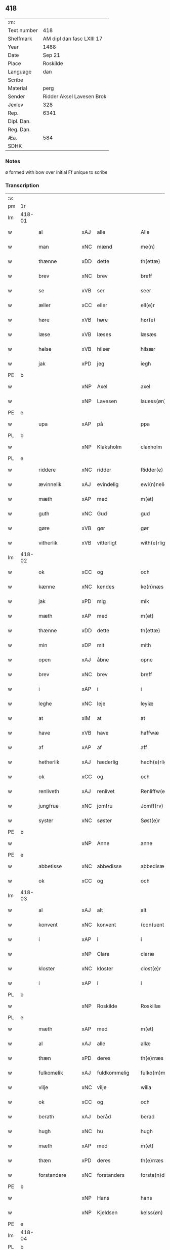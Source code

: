 ** 418
| :m:         |                           |
| Text number | 418                       |
| Shelfmark   | AM dipl dan fasc LXIII 17 |
| Year        | 1488                      |
| Date        | Sep 21                    |
| Place       | Roskilde                  |
| Language    | dan                       |
| Scribe      |                           |
| Material    | perg                      |
| Sender      | Ridder Aksel Lavesen Brok |
| Jexlev      | 328                       |
| Rep.        | 6341                      |
| Dipl. Dan.  |                           |
| Reg. Dan.   |                           |
| Æa.         | 584                       |
| SDHK        |                           |

*** Notes
ø formed with bow over
initial Ff unique to scribe


*** Transcription
| :s: |        |                   |                |   |   |                      |                  |   |   |   |            |     |   |   |    |        |
| pm  | 1r     |                   |                |   |   |                      |                  |   |   |   |            |     |   |   |    |        |
| lm  | 418-01 |                   |                |   |   |                      |                  |   |   |   |            |     |   |   |    |        |
| w   |        | al                | xAJ            | alle  |   | Alle                 | Alle             |   |   |   |            | dan |   |   |    | 418-01 |
| w   |        | man            | xNC            | mænd  |   | me(n)                | me̅               |   |   |   |            | dan |   |   |    | 418-01 |
| w   |        | thænne            | xDD            | dette  |   | th(ettæ)             | thꝫᷔ              |   |   |   |            | dan |   |   |    | 418-01 |
| w   |        | brev              | xNC            | brev  |   | breff                | bꝛeff            |   |   |   |            | dan |   |   |    | 418-01 |
| w   |        | se                | xVB            | ser  |   | seer                 | ſeeꝛ             |   |   |   |            | dan |   |   |    | 418-01 |
| w   |        | æller             | xCC            | eller  |   | ell(e)r              | ellꝛ            |   |   |   |            | dan |   |   |    | 418-01 |
| w   |        | høre              | xVB            | høre  |   | hør(e)               | høꝛ             |   |   |   |            | dan |   |   |    | 418-01 |
| w   |        | læse              | xVB            | læses  |   | læsæs                | læſæ            |   |   |   |            | dan |   |   |    | 418-01 |
| w   |        | helse             | xVB            | hilser  |   | hilsær               | hılſær           |   |   |   |            | dan |   |   |    | 418-01 |
| w   |        | jak               | xPD            | jeg  |   | iegh                 | ıegh             |   |   |   |            | dan |   |   |    | 418-01 |
| PE  | b      |                   |                |   |   |                      |                  |   |   |   |            |     |   |   |    |        |
| w   |        |                | xNP            | Axel  |   | axel                 | axel             |   |   |   |            | dan |   |   |    | 418-01 |
| w   |        |            | xNP            | Lavesen  |   | lauess(øn)           | laueſ           |   |   |   |            | dan |   |   |    | 418-01 |
| PE  | e      |                   |                |   |   |                      |                  |   |   |   |            |     |   |   |    |        |
| w   |        | upa               | xAP            | på  |   | ppa                  | a               |   |   |   |            | dan |   |   |    | 418-01 |
| PL  | b      |                   |                |   |   |                      |                  |   |   |   |            |     |   |   |    |        |
| w   |        |            | xNP            | Klaksholm  |   | claxholm             | claxholm         |   |   |   |            | dan |   |   |    | 418-01 |
| PL  | e      |                   |                |   |   |                      |                  |   |   |   |            |     |   |   |    |        |
| w   |        | riddere           | xNC            | ridder  |   | Ridder(e)            | Rıddeꝛ          |   |   |   |            | dan |   |   |    | 418-01 |
| w   |        | ævinnelik         | xAJ            | evindelig  |   | ewi(n)nelig          | ewı̅nelig         |   |   |   |            | dan |   |   |    | 418-01 |
| w   |        | mæth              | xAP            | med  |   | m(et)                | mꝫ               |   |   |   |            | dan |   |   |    | 418-01 |
| w   |        | guth              | xNC            | Gud  |   | gud                  | gud              |   |   |   |            | dan |   |   |    | 418-01 |
| w   |        | gøre           | xVB            | gør  |   | gør                  | gøꝛ              |   |   |   |            | dan |   |   |    | 418-01 |
| w   |        | vitherlik         | xVB            | vitterligt  |   | with(e)rligt         | wıthꝛlıgt       |   |   |   |            | dan |   |   |    | 418-01 |
| lm  | 418-02 |                   |                |   |   |                      |                  |   |   |   |            |     |   |   |    |        |
| w   |        | ok                | xCC            | og  |   | och                  | och              |   |   |   |            | dan |   |   |    | 418-02 |
| w   |        | kænne            | xNC            | kendes  |   | ke(n)næs             | ke̅næ            |   |   |   |            | dan |   |   |    | 418-02 |
| w   |        | jak               | xPD            | mig  |   | mik                  | mik              |   |   |   |            | dan |   |   |    | 418-02 |
| w   |        | mæth              | xAP            | med  |   | m(et)                | mꝫ               |   |   |   |            | dan |   |   |    | 418-02 |
| w   |        | thænne            | xDD            | dette  |   | th(ettæ)             | thꝫᷔ              |   |   |   |            | dan |   |   |    | 418-02 |
| w   |        | min              | xDP            | mit  |   | mith                 | mıth             |   |   |   |            | dan |   |   |    | 418-02 |
| w   |        | open              | xAJ            | åbne  |   | opne                 | opne             |   |   |   |            | dan |   |   |    | 418-02 |
| w   |        | brev              | xNC            | brev  |   | breff                | bꝛeff            |   |   |   |            | dan |   |   |    | 418-02 |
| w   |        | i                 | xAP            | i  |   | i                    | ı                |   |   |   |            | dan |   |   |    | 418-02 |
| w   |        | leghe             | xNC            | leje  |   | leyiæ                | leyiæ            |   |   |   |            | dan |   |   |    | 418-02 |
| w   |        | at                | xIM            | at  |   | at                   | at               |   |   |   |            | dan |   |   | =  | 418-02 |
| w   |        | have              | xVB            | have  |   | haffwæ               | haffwæ           |   |   |   |            | dan |   |   | == | 418-02 |
| w   |        | af                | xAP            | af  |   | aff                  | aff              |   |   |   |            | dan |   |   |    | 418-02 |
| w   |        | hetherlik         | xAJ             | hæderlig  |   | hedh(e)rlig          | hedhꝛlıg        |   |   |   |            | dan |   |   |    | 418-02 |
| w   |        | ok                | xCC            | og  |   | och                  | och              |   |   |   |            | dan |   |   |    | 418-02 |
| w   |        | renliveth          | xAJ            | renlivet  |   | Renliffw(et)         | Renlıffwꝫ        |   |   |   |            | dan |   |   |    | 418-02 |
| w   |        | jungfrue           | xNC            | jomfru  |   | Jomff(rv)            | Jomffͮ            |   |   |   |            | dan |   |   |    | 418-02 |
| w   |        | syster            | xNC            | søster  |   | Søst(e)r             | øﬅꝛ            |   |   |   |            | dan |   |   |    | 418-02 |
| PE  | b      |                   |                |   |   |                      |                  |   |   |   |            |     |   |   |    |        |
| w   |        |                | xNP            | Anne  |   | anne                 | anne             |   |   |   |            | dan |   |   |    | 418-02 |
| PE  | e      |                   |                |   |   |                      |                  |   |   |   |            |     |   |   |    |        |
| w   |        | abbetisse          | xNC            | abbedisse  |   | abbedisæ             | abbedıſæ         |   |   |   |            | dan |   |   |    | 418-02 |
| w   |        | ok                | xCC            | og  |   | och                  | och              |   |   |   |            | dan |   |   |    | 418-02 |
| lm  | 418-03 |                   |                |   |   |                      |                  |   |   |   |            |     |   |   |    |        |
| w   |        | al               | xAJ            | alt  |   | alt                  | alt              |   |   |   |            | dan |   |   |    | 418-03 |
| w   |        | konvent           | xNC            | konvent  |   | (con)uent            | ꝯuent            |   |   |   |            | dan |   |   |    | 418-03 |
| w   |        | i                 | xAP            | i  |   | i                    | ı                |   |   |   |            | dan |   |   |    | 418-03 |
| w   |        |              | xNP            | Clara  |   | claræ                | claræ            |   |   |   |            | dan |   |   |    | 418-03 |
| w   |        | kloster           | xNC            | kloster  |   | clost(e)r            | cloﬅꝛ           |   |   |   |            | dan |   |   |    | 418-03 |
| w   |        | i                 | xAP            | i  |   | i                    | ı                |   |   |   |            | dan |   |   |    | 418-03 |
| PL  | b      |                   |                |   |   |                      |                  |   |   |   |            |     |   |   |    |        |
| w   |        |            | xNP            | Roskilde  |   | Roskillæ             | Roſkıllæ         |   |   |   |            | dan |   |   |    | 418-03 |
| PL  | e      |                   |                |   |   |                      |                  |   |   |   |            |     |   |   |    |        |
| w   |        | mæth              | xAP            | med  |   | m(et)                | mꝫ               |   |   |   |            | dan |   |   |    | 418-03 |
| w   |        | al                | xAJ            | alle  |   | allæ                 | allæ             |   |   |   |            | dan |   |   |    | 418-03 |
| w   |        | thæn           | xPD            | deres  |   | th(e)rræs            | thꝛræ          |   |   |   |            | dan |   |   |    | 418-03 |
| w   |        | fulkomelik       | xAJ            | fuldkommelig  |   | fulko(m)melig        | fulko̅melig       |   |   |   |            | dan |   |   |    | 418-03 |
| w   |        | vilje             | xNC            | vilje  |   | wilia                | wılıa            |   |   |   |            | dan |   |   |    | 418-03 |
| w   |        | ok                | xCC            | og  |   | och                  | och              |   |   |   |            | dan |   |   |    | 418-03 |
| w   |        | berath            | xAJ            | beråd  |   | berad                | berad            |   |   |   |            | dan |   |   |    | 418-03 |
| w   |        | hugh              | xNC            | hu  |   | hugh                 | hugh             |   |   |   |            | dan |   |   |    | 418-03 |
| w   |        | mæth              | xAP            | med  |   | m(et)                | mꝫ               |   |   |   |            | dan |   |   |    | 418-03 |
| w   |        | thæn           | xPD            | deres  |   | th(e)rræs            | thꝛræ          |   |   |   |            | dan |   |   |    | 418-03 |
| w   |        | forstandere       | xNC            | forstanders  |   | forsta(n)de(r)s      | foꝛﬅa̅de        |   |   |   |            | dan |   |   |    | 418-03 |
| PE  | b      |                   |                |   |   |                      |                  |   |   |   |            |     |   |   |    |        |
| w   |        |                 | xNP            | Hans  |   | hans                 | han             |   |   |   |            | dan |   |   |    | 418-03 |
| w   |        |             | xNP            | Kjeldsen  |   | kelss(øn)            | kelſ            |   |   |   |            | dan |   |   |    | 418-03 |
| PE  | e      |                   |                |   |   |                      |                  |   |   |   |            |     |   |   |    |        |
| lm  | 418-04 |                   |                |   |   |                      |                  |   |   |   |            |     |   |   |    |        |
| PL  | b      |                   |                |   |   |                      |                  |   |   |   |            |     |   |   |    |        |
| w   |        |            | xNP            | Danmarks  |   | Da(n)marks           | Da̅maꝛk          |   |   |   |            | dan |   |   |    | 418-04 |
| PL  | e      |                   |                |   |   |                      |                  |   |   |   |            |     |   |   |    |        |
| w   |        | rike            | xNC            | rigens  |   | rigens               | rıgen           |   |   |   |            | dan |   |   |    | 418-04 |
| w   |        |            | xNC            | kansler  |   | kancelæe             | kancelæe         |   |   |   |            | dan |   |   |    | 418-04 |
| w   |        | rath              | xNC            | råd  |   | raad                 | raad             |   |   |   |            | dan |   |   |    | 418-04 |
| w   |        | vilje             | xNC            | vilje  |   | wiliæ                | wılıæ            |   |   |   |            | dan |   |   |    | 418-04 |
| w   |        | ok                | xCC            | og  |   | och                  | och              |   |   |   |            | dan |   |   |    | 418-04 |
| w   |        | fulbyrth           | xNC            | fuldbyrd  |   | fulbyrd              | fulbyꝛd          |   |   |   |            | dan |   |   |    | 418-04 |
| w   |        | thænne            | xDD            | disse  |   | thessa               | thea            |   |   |   |            | dan |   |   |    | 418-04 |
| w   |        | æfterskrive    | xVB            | efterskrevne  |   | effth(e)rsk(re)ffnæ  | effthꝛſkffnæ   |   |   |   |            | dan |   |   |    | 418-04 |
| w   |        | garth              | xNC            | gårde  |   | gardæ                | gaꝛdæ            |   |   |   |            | dan |   |   |    | 418-04 |
| w   |        | ok                | xCC            | og  |   | och                  | och              |   |   |   |            | dan |   |   |    | 418-04 |
| w   |        | goths             | xNC            | gods  |   | gotz                 | gotz             |   |   |   |            | dan |   |   |    | 418-04 |
| w   |        | i                 | xAP            | i  |   | i                    | ı                |   |   |   |            | dan |   |   |    | 418-04 |
| PL  | b      |                   |                |   |   |                      |                  |   |   |   |            |     |   |   |    |        |
| w   |        |   | xNP            | Flakkebjergs Herred  |   | flackæbiærsh(er)ret  | flackæbıæꝛſhret |   |   |   |            | dan |   |   |    | 418-04 |
| PL  | e      |                   |                |   |   |                      |                  |   |   |   |            |     |   |   |    |        |
| w   |        | ligje          | xVB            | liggende  |   | liggind(e)           | lıggin          |   |   |   |            | dan |   |   |    | 418-04 |
| w   |        | sum               | xRP            | som  |   | Som                  | om              |   |   |   |            | dan |   |   |    | 418-04 |
| w   |        | være              | xVB            | er  |   | ær                   | ær               |   |   |   |            | dan |   |   |    | 418-04 |
| lm  | 418-05 |                   |                |   |   |                      |                  |   |   |   |            |     |   |   |    |        |
| w   |        | fyrst            | xAV            | først  |   | Fførst               | Fføꝛﬅ            |   |   |   |            | dan |   |   |    | 418-05 |
| w   |        | en                | xAT            | en  |   | een                  | een              |   |   |   |            | dan |   |   |    | 418-05 |
| w   |        | garth             | xNC            | gård  |   | gard                 | gaꝛd             |   |   |   |            | dan |   |   |    | 418-05 |
| w   |        | i                 | xAP            | i  |   | i                    | ı                |   |   |   |            | dan |   |   |    | 418-05 |
| PL  | b      |                   |                |   |   |                      |                  |   |   |   |            |     |   |   |    |        |
| w   |        |             | xNP            | Sneslev  |   | snesløff             | ſneſløff         |   |   |   |            | dan |   |   |    | 418-05 |
| PL  | e      |                   |                |   |   |                      |                  |   |   |   |            |     |   |   |    |        |
| w   |        | sum               | xRP            | som  |   | som                  | ſom              |   |   |   |            | dan |   |   |    | 418-05 |
| PE  | b      |                   |                |   |   |                      |                  |   |   |   |            |     |   |   |    |        |
| w   |        |                | xNP            | Jep  |   | iepp                 | ıepp             |   |   |   |            | dan |   |   |    | 418-05 |
| w   |        |                 | xNP            | Hind  |   | hind                 | hind             |   |   |   |            | dan |   |   |    | 418-05 |
| PE  | e      |                   |                |   |   |                      |                  |   |   |   |            |     |   |   |    |        |
| w   |        | nu                | xAV            | nu  |   | nw                   | nw               |   |   |   |            | dan |   |   |    | 418-05 |
| w   |        | i                 | xAV            | i  |   | i                    | ı                |   |   |   |            | dan |   |   |    | 418-05 |
| w   |        | bo                | xVB            | bor  |   | boor                 | booꝛ             |   |   |   |            | dan |   |   |    | 418-05 |
| w   |        | ok                | xCC            | og  |   | och                  | och              |   |   |   |            | dan |   |   |    | 418-05 |
| w   |        | give              | xVB            | giver  |   | giffw(e)r            | gıffwꝛ          |   |   |   |            | dan |   |   |    | 418-05 |
| w   |        | til               | xAP            | til  |   | til                  | til              |   |   |   |            | dan |   |   |    | 418-05 |
| w   |        | arlik             | xAJ            | årlig  |   | arlig                | aꝛlıg            |   |   |   |            | dan |   |   |    | 418-05 |
| w   |        | landgilde         | xNC            | landgilde  |   | landgillæ            | landgıllæ        |   |   |   |            | dan |   |   |    | 418-05 |
| w   |        | en                | xAT            | et  |   | eth                  | eth              |   |   |   |            | dan |   |   |    | 418-05 |
| w   |        | pund              | xNC            | pund  |   | p(und)               | p               |   |   |   | de-sup     | dan |   |   |    | 418-05 |
| w   |        | korn              | xNC            | korn  |   | korn                 | koꝛn             |   |   |   |            | dan |   |   |    | 418-05 |
| w   |        | ok                | xCC            | og  |   | och                  | och              |   |   |   |            | dan |   |   |    | 418-05 |
| w   |        | en                | xAT            | en  |   | een                  | ee              |   |   |   |            | dan |   |   |    | 418-05 |
| w   |        | skilling         | xNC            | skilling  |   | ss(killing)          | ſ               |   |   |   |            | dan |   |   | =  | 418-05 |
| w   |        | grot              | xNC            | grot  |   | g(rot)               | gᷣꝭ               |   |   |   |            | dan |   |   | == | 418-05 |
| w   |        | en                | xAT            | en  |   | Een                  | Een              |   |   |   |            | dan |   |   |    | 418-05 |
| w   |        | garth             | xNC            | gård  |   | gard                 | gaꝛd             |   |   |   |            | dan |   |   |    | 418-05 |
| w   |        | ibidem            | xAV            | ibidem  |   | i(bidem)             | ı               |   |   |   | de-sup     | lat |   |   |    | 418-05 |
| lm  | 418-06 |                   |                |   |   |                      |                  |   |   |   |            |     |   |   |    |        |
| w   |        | sum               | xRP            | som  |   | som                  | ſom              |   |   |   |            | dan |   |   |    | 418-06 |
| PE  | b      |                   |                |   |   |                      |                  |   |   |   |            |     |   |   |    |        |
| w   |        |                 | xNP            | Per  |   | p(er)                | ꝑ                |   |   |   |            | dan |   |   |    | 418-06 |
| w   |        |             | xNP            | Jensen  |   | ienss(øn)            | ıenſ            |   |   |   |            | dan |   |   |    | 418-06 |
| PE  | e      |                   |                |   |   |                      |                  |   |   |   |            |     |   |   |    |        |
| w   |        | i                 | xAV            | i  |   | i                    | ı                |   |   |   |            | dan |   |   |    | 418-06 |
| w   |        | bo               | xVB            | bor  |   | boor                 | booꝛ             |   |   |   |            | dan |   |   |    | 418-06 |
| w   |        | ok                | xCC            | og  |   | och                  | och              |   |   |   |            | dan |   |   |    | 418-06 |
| w   |        | give              | xVB            | giver  |   | giffw(e)r            | gıffwꝛ          |   |   |   |            | dan |   |   |    | 418-06 |
| w   |        | arlik             | xAJ            | årlig  |   | arlig                | aꝛlıg            |   |   |   |            | dan |   |   |    | 418-06 |
| w   |        | ar                | xNC            | år  |   | aar                  | aar              |   |   |   |            | dan |   |   |    | 418-06 |
| w   |        | en                | xAT            | et  |   | eth                  | eth              |   |   |   |            | dan |   |   |    | 418-06 |
| w   |        | pund              | xNC            | pund  |   | p(und)               | p               |   |   |   | de-sup     | dan |   |   |    | 418-06 |
| w   |        | korn              | xNC            | korn  |   | korn                 | koꝛn             |   |   |   |            | dan |   |   |    | 418-06 |
| w   |        | ok                | xCC            | og  |   | och                  | och              |   |   |   |            | dan |   |   |    | 418-06 |
| w   |        | en                | xAT            | en  |   | een                  | ee              |   |   |   |            | dan |   |   |    | 418-06 |
| w   |        | skilling         | xNC            | skilling  |   | ss(killing)          | ſ               |   |   |   |            | dan |   |   | =  | 418-06 |
| w   |        | grot              | xNC            | grot  |   | g(rot)               | gᷣꝭ               |   |   |   |            | dan |   |   | == | 418-06 |
| w   |        | en                | xAT            | en  |   | Een                  | Een              |   |   |   |            | dan |   |   |    | 418-06 |
| w   |        | garth             | xNC            | gård  |   | gard                 | gaꝛd             |   |   |   |            | dan |   |   |    | 418-06 |
| w   |        | ibidem            | xAV            | ibidem  |   | i(bidem)             | ı               |   |   |   | de-sup     | lat |   |   |    | 418-06 |
| w   |        | sum               | xRP            | som  |   | som                  | ſom              |   |   |   |            | dan |   |   |    | 418-06 |
| PE  | b      |                   |                |   |   |                      |                  |   |   |   |            |     |   |   |    |        |
| w   |        |                | xNP            | Jens  |   | jens                 | ȷen             |   |   |   |            | dan |   |   |    | 418-06 |
| w   |        |           | xNP            | Thomsen  |   | Ta(r)mess(øn)        | Tameſ          |   |   |   |            | dan |   |   |    | 418-06 |
| PE  | e      |                   |                |   |   |                      |                  |   |   |   |            |     |   |   |    |        |
| w   |        | i                 | xAV            | i  |   | i                    | ı                |   |   |   |            | dan |   |   |    | 418-06 |
| w   |        | bo               | xVB            | bor  |   | boor                 | booꝛ             |   |   |   |            | dan |   |   |    | 418-06 |
| w   |        | give           | xVB            | givende  |   | giffwe(n)d(e)        | gıffwe̅          |   |   |   |            | dan |   |   |    | 418-06 |
| w   |        | arlik             | xAJ            | årlig  |   | arlig                | aꝛlıg            |   |   |   |            | dan |   |   |    | 418-06 |
| lm  | 418-07 |                   |                |   |   |                      |                  |   |   |   |            |     |   |   |    |        |
| w   |        | ar                | xNC            | år  |   | aar                  | aar              |   |   |   |            | dan |   |   |    | 418-07 |
| w   |        | en                | xAT            | et  |   | eth                  | eth              |   |   |   |            | dan |   |   |    | 418-07 |
| w   |        | pund              | xNC            | pund  |   | p(und)               | p               |   |   |   | de-sup     | dan |   |   |    | 418-07 |
| w   |        | korn              | xNC            | korn  |   | korn                 | koꝛn             |   |   |   |            | dan |   |   |    | 418-07 |
| w   |        | ok                | xCC            | og  |   | och                  | och              |   |   |   |            | dan |   |   |    | 418-07 |
| w   |        | en                | xAT            | en  |   | een                  | ee              |   |   |   |            | dan |   |   |    | 418-07 |
| w   |        | skilling         | xNC            | skilling  |   | ss(killing)          | ſ               |   |   |   |            | dan |   |   | =  | 418-07 |
| w   |        | grot              | xNC            | grot  |   | g(rot)               | gᷣꝭ               |   |   |   |            | dan |   |   | == | 418-07 |
| w   |        | item              | xAV            | item  |   | Jt(em)               | Jtꝭ              |   |   |   |            | lat |   |   |    | 418-07 |
| w   |        | en                | xAT            | en  |   | een                  | een              |   |   |   |            | dan |   |   |    | 418-07 |
| w   |        | garth             | xNC            | gård  |   | gard                 | gaꝛd             |   |   |   |            | dan |   |   |    | 418-07 |
| w   |        | same+stath         | xNC            | samme sted  |   | sa(m)mest(et)        | ſa̅meﬅꝫ           |   |   |   |            | dan |   |   |    | 418-07 |
| w   |        | sum               | xRP            | som  |   | som                  | ſom              |   |   |   |            | dan |   |   |    | 418-07 |
| PE  | b      |                   |                |   |   |                      |                  |   |   |   |            |     |   |   |    |        |
| w   |        |                | xNP            | Bodil  |   | boel                 | boel             |   |   |   |            | dan |   |   |    | 418-07 |
| w   |        |                | xNP            | Pers  |   | perss                | peꝛ             |   |   |   |            | dan |   |   |    | 418-07 |
| PE  | e      |                   |                |   |   |                      |                  |   |   |   |            |     |   |   |    |        |
| w   |        | nu                | xAV            | nu  |   | nw                   | nw               |   |   |   |            | dan |   |   |    | 418-07 |
| w   |        | i                 | xAV            | i  |   | i                    | ı                |   |   |   |            | dan |   |   |    | 418-07 |
| w   |        | bo                | xVB            | bor  |   | boor                 | booꝛ             |   |   |   |            | dan |   |   |    | 418-07 |
| w   |        | give           | xVB            | givende  |   | giffwend(e)          | gıffwen         |   |   |   |            | dan |   |   |    | 418-07 |
| w   |        | arlik             | xAJ            | årlig  |   | arlig                | aꝛlıg            |   |   |   |            | dan |   |   |    | 418-07 |
| w   |        | ar                | xNC            | år  |   | aar                  | aaꝛ              |   |   |   |            | dan |   |   |    | 418-07 |
| n   |        |                | xNA            | 3  |   | iii                  | iii              |   |   |   |            | dan |   |   |    | 418-07 |
| w   |        | pund              | xNC            | pund  |   | p(und)               | p               |   |   |   | de-sup     | dan |   |   |    | 418-07 |
| w   |        | korn              | xNC            | korn  |   | korn                 | koꝛn             |   |   |   |            | dan |   |   |    | 418-07 |
| w   |        | ok                | xCC            | og  |   | och                  | och              |   |   |   |            | dan |   |   |    | 418-07 |
| n   |        |                   | xNA            | 3  |   | iii                  | iii              |   |   |   |            | dan |   |   |    | 418-07 |
| w   |        | skilling         | xNC            | skilling  |   | ss(killing)          | ſ               |   |   |   |            | dan |   |   | =  | 418-07 |
| w   |        | grot              | xNC            | grot  |   | g(rot)               | gᷣꝭ               |   |   |   |            | dan |   |   | == | 418-07 |
| lm  | 418-08 |                   |                |   |   |                      |                  |   |   |   |            |     |   |   |    |        |
| w   |        | item              | xAV            | item  |   | Jt(em)               | Jtꝭ              |   |   |   |            | lat |   |   |    | 418-08 |
| w   |        | en                | xAT            | en  |   | een                  | een              |   |   |   |            | dan |   |   |    | 418-08 |
| w   |        | garth             | xNC            | gård  |   | gard                 | gaꝛd             |   |   |   |            | dan |   |   |    | 418-08 |
| w   |        | i                 | xAP            | i  |   | i                    | ı                |   |   |   |            | dan |   |   |    | 418-08 |
| PL  | b      |                   |                |   |   |                      |                  |   |   |   |            |     |   |   |    |        |
| w   |        |          | xNP            | Høgebjerg  |   | høgæbiærg            | høgæbıæꝛg        |   |   |   |            | dan |   |   |    | 418-08 |
| PL  | e      |                   |                |   |   |                      |                  |   |   |   |            |     |   |   |    |        |
| w   |        | sum               | xRP            | som  |   | Som                  | om              |   |   |   |            | dan |   |   |    | 418-08 |
| PE  | b      |                   |                |   |   |                      |                  |   |   |   |            |     |   |   |    |        |
| w   |        |              | xNP            | Mads  |   | matt(is)             | mattꝭ            |   |   |   |            | dan |   |   |    | 418-08 |
| w   |        |           | xNP            | Andersen  |   | and(e)rss(øn)        | andꝛſ          |   |   |   |            | dan |   |   |    | 418-08 |
| PE  | e      |                   |                |   |   |                      |                  |   |   |   |            |     |   |   |    |        |
| w   |        | nu                | xAV            | nu  |   | nw                   | nw               |   |   |   |            | dan |   |   |    | 418-08 |
| w   |        | i                 | xAV            | i  |   | i                    | ı                |   |   |   |            | dan |   |   |    | 418-08 |
| w   |        | bo                | xVB            | bor  |   | boor                 | booꝛ             |   |   |   |            | dan |   |   |    | 418-08 |
| w   |        | give           | xVB            | givende  |   | giffwend(e)          | gıffwen         |   |   |   |            | dan |   |   |    | 418-08 |
| w   |        | arlik             | xAJ            | årlig  |   | arlig                | aꝛlıg            |   |   |   |            | dan |   |   |    | 418-08 |
| w   |        | ar                | xNC            | år  |   | aar                  | aar              |   |   |   |            | dan |   |   |    | 418-08 |
| w   |        | til               | xAP            | til  |   | tiil                 | tiil             |   |   |   |            | dan |   |   |    | 418-08 |
| w   |        | landgilde         | xNC            | landgilde  |   | landgillæ            | landgıllæ        |   |   |   |            | dan |   |   |    | 418-08 |
| n   |        |                   | xNA            | 2  |   | ii                   | ii               |   |   |   |            | dan |   |   |    | 418-08 |
| w   |        | skilling         | xNC            | skilling  |   | ss(killing)          | ſ               |   |   |   |            | dan |   |   | =  | 418-08 |
| w   |        | grot              | xNC            | grot  |   | g(rot)               | gꝭ               |   |   |   |            | dan |   |   | == | 418-08 |
| w   |        | mæth              | xAP            | med  |   | M(et)                | Mꝫ               |   |   |   |            | dan |   |   |    | 418-08 |
| w   |        | al                | xAJ            | alle  |   | allæ                 | allæ             |   |   |   |            | dan |   |   |    | 418-08 |
| w   |        | thænne            | xDD            | disse  |   | thessæ               | theæ            |   |   |   |            | dan |   |   |    | 418-08 |
| w   |        | fornævnd         | xAJ            | fornævnte  |   | for(nefndæ)          | foꝛͩᷔ              |   |   |   |            | dan |   |   |    | 418-08 |
| w   |        | garth              | xNC            | gårde  |   | gordæ                | goꝛdæ            |   |   |   |            | dan |   |   |    | 418-08 |
| lm  | 418-09 |                   |                |   |   |                      |                  |   |   |   |            |     |   |   |    |        |
| w   |        | ok                | xCC            | og  |   | och                  | och              |   |   |   |            | dan |   |   |    | 418-09 |
| w   |        | goths             | xNC            | gods  |   | gotz                 | gotz             |   |   |   |            | dan |   |   |    | 418-09 |
| w   |        | tilligjelse       | xNC            | tilliggelse  |   | tilligelssæ          | tıllıgelæ       |   |   |   |            | dan |   |   |    | 418-09 |
| w   |        | sum               | xRP            | som  |   | som                  | ſom              |   |   |   |            | dan |   |   |    | 418-09 |
| w   |        | være              | xVB            | er  |   | ær                   | ær               |   |   |   |            | dan |   |   |    | 418-09 |
| w   |        | skogh             | xNC            | skov  |   | Skoff                | koff            |   |   |   |            | dan |   |   |    | 418-09 |
| w   |        | mark              | xNC            | mark  |   | mark                 | maꝛk             |   |   |   |            | dan |   |   |    | 418-09 |
| w   |        | aker              | xNC            | ager  |   | agh(e)r              | aghꝛ            |   |   |   |            | dan |   |   |    | 418-09 |
| w   |        | æng               | xNC            | eng  |   | æng                  | æng              |   |   |   |            | dan |   |   |    | 418-09 |
| w   |        | fiskevatn          | xNC            | fiskevand  |   | fiskæwand            | fıſkæwand        |   |   |   |            | dan |   |   |    | 418-09 |
| w   |        | vat               | xAJ            | vådt  |   | woth                 | woth             |   |   |   |            | dan |   |   |    | 418-09 |
| w   |        | ok                | xCC            | og  |   | och                  | och              |   |   |   |            | dan |   |   |    | 418-09 |
| w   |        | thyr             | xAJ            | tørt  |   | tiurt                | tiurt            |   |   |   |            | dan |   |   |    | 418-09 |
| w   |        | ænge           | xPD            | intet  |   | intth(et)            | ıntthꝫ           |   |   |   |            | dan |   |   |    | 418-09 |
| w   |        | undertaken      | xAJ            | undtaget  |   | wndh(e)rtagh(et)     | wndhꝛtaghꝫ      |   |   |   |            | dan |   |   |    | 418-09 |
| w   |        | ehva             | xPD            | ihvad  |   | ehuad                | ehuad            |   |   |   |            | dan |   |   |    | 418-09 |
| w   |        | thæn              | xPD            | det  |   | th(et)               | thꝫ              |   |   |   |            | dan |   |   |    | 418-09 |
| w   |        | hældst            | xAV            | helst  |   | helst                | helﬅ             |   |   |   |            | dan |   |   |    | 418-09 |
| w   |        | være              | xVB            | er  |   | ær                   | ær               |   |   |   |            | dan |   |   |    | 418-09 |
| w   |        | æller             | xCC            | eller  |   | ell(e)r              | ellꝛ            |   |   |   |            | dan |   |   |    | 418-09 |
| w   |        | nævne           | xVB            | nævnes  |   | neffnæs              | neffnæ          |   |   |   |            | dan |   |   |    | 418-09 |
| lm  | 418-10 |                   |                |   |   |                      |                  |   |   |   |            |     |   |   |    |        |
| w   |        | kunne              | xVB            | kan  |   | ka(m)                | ka̅               |   |   |   |            | dan |   |   |    | 418-10 |
| w   |        | sum               | xRP            | som  |   | som                  | ſom              |   |   |   |            | dan |   |   |    | 418-10 |
| w   |        | til               | xAP            | til  |   | tiil                 | tiil             |   |   |   |            | dan |   |   |    | 418-10 |
| w   |        | fornævnd         | xAJ            | fornævnte  |   | for(nefndæ)          | foꝛͩᷔ              |   |   |   |            | dan |   |   |    | 418-10 |
| w   |        | garth              | xNC            | gårde  |   | gordæ                | goꝛdæ            |   |   |   |            | dan |   |   |    | 418-10 |
| w   |        | ok                | xCC            | og  |   | och                  | och              |   |   |   |            | dan |   |   |    | 418-10 |
| w   |        | goths             | xNC            | gods  |   | gotz                 | gotz             |   |   |   |            | dan |   |   |    | 418-10 |
| w   |        | tilligje        | xVB            | tilligger  |   | tilliggh(e)r         | tıllıgghꝛ       |   |   |   |            | dan |   |   |    | 418-10 |
| w   |        | mæth              | xAP            | med  |   | m(et)                | mꝫ               |   |   |   |            | dan |   |   |    | 418-10 |
| w   |        | sva               | xAV            | så  |   | saa                  | ſaa              |   |   |   |            | dan |   |   |    | 418-10 |
| w   |        | fororth           | xNC            | forord  |   | forord               | foꝛoꝛd           |   |   |   |            | dan |   |   |    | 418-10 |
| w   |        | ok                | xCC            | og  |   | och                  | och              |   |   |   |            | dan |   |   |    | 418-10 |
| w   |        | vilkor            | xNC            | vilkår  |   | wilkoor              | wılkooꝛ          |   |   |   |            | dan |   |   |    | 418-10 |
| w   |        | sum               | xRP            | som  |   | som                  | ſom              |   |   |   |            | dan |   |   |    | 418-10 |
| w   |        | hær               | xAV            | her  |   | h(er)                | h               |   |   |   |            | dan |   |   |    | 418-10 |
| w   |        | æfter             | xAP            | efter  |   | æffth(e)r            | æffthꝛ          |   |   |   |            | dan |   |   |    | 418-10 |
| w   |        | fylghje           | xVB            | følger  |   | følgh(e)r            | følghꝛ          |   |   |   |            | dan |   |   |    | 418-10 |
| p   |        | /                 | XX             |   |   | /                    | /                |   |   |   |            | dan |   |   |    | 418-10 |
| w   |        | fyrst            | xAV            | først  |   | Fforst               | Ffoꝛﬅ            |   |   |   |            | dan |   |   |    | 418-10 |
| w   |        | at                | xCS            | at  |   | ath                  | ath              |   |   |   |            | dan |   |   |    | 418-10 |
| w   |        | jak               | xPD            | jeg  |   | iegh                 | ıegh             |   |   |   |            | dan |   |   |    | 418-10 |
| w   |        | skule             | xVB            | skal  |   | skal                 | ſkal             |   |   |   |            | dan |   |   |    | 418-10 |
| w   |        | hvær             | xPD            | hvert  |   | huart                | huaꝛt            |   |   |   |            | dan |   |   |    | 418-10 |
| w   |        | ar                | xNC            | år  |   | aar                  | aar              |   |   |   |            | dan |   |   |    | 418-10 |
| lm  | 418-11 |                   |                |   |   |                      |                  |   |   |   |            |     |   |   |    |        |
| w   |        | sva+længe           | xAV            | så længe  |   | salengæ              | ſalengæ          |   |   |   |            | dan |   |   |    | 418-11 |
| w   |        | jak               | xPD            | jeg  |   | iegh                 | ıegh             |   |   |   |            | dan |   |   |    | 418-11 |
| w   |        | live              | xVB            | lever  |   | liffw(e)r            | lıffwꝛ          |   |   |   |            | dan |   |   |    | 418-11 |
| w   |        | ok                | xCC            | og  |   | och                  | och              |   |   |   |            | dan |   |   |    | 418-11 |
| w   |        | thænne            | xDD            | disse  |   | thessæ               | theæ            |   |   |   |            | dan |   |   |    | 418-11 |
| w   |        | fornævnd         | xAJ            | fornævnte  |   | for(nefndæ)          | foꝛͩᷔ              |   |   |   |            | dan |   |   |    | 418-11 |
| w   |        | garth              | xNC            | gårde  |   | gardæ                | gaꝛdæ            |   |   |   |            | dan |   |   |    | 418-11 |
| w   |        | ok                | xCC            | og  |   | och                  | och              |   |   |   |            | dan |   |   |    | 418-11 |
| w   |        | goths             | xNC            | gods  |   | gotz                 | gotz             |   |   |   |            | dan |   |   |    | 418-11 |
| w   |        | i                 | xAP            | i  |   | i                    | ı                |   |   |   |            | dan |   |   |    | 418-11 |
| w   |        | vare              | xNC            | vare  |   | wæræ                 | wæræ             |   |   |   |            | dan |   |   |    | 418-11 |
| w   |        | have              | xVB            | har  |   | haffw(e)r            | haffwꝛ          |   |   |   |            | dan |   |   |    | 418-11 |
| w   |        | af                | xAP            | af  |   | aff                  | aff              |   |   |   |            | dan |   |   |    | 418-11 |
| w   |        | fornævnd         | xAJ            | fornævnte  |   | for(nefndæ)          | foꝛͩᷔ              |   |   |   |            | dan |   |   |    | 418-11 |
| w   |        | syster            | xNC            | søster  |   | søst(e)r             | ſøﬅꝛ            |   |   |   |            | dan |   |   |    | 418-11 |
| w   |        | late              | xVB            | lade  |   | ladæ                 | ladæ             |   |   |   |            | dan |   |   |    | 418-11 |
| w   |        | yte               | xVB            | yde  |   | ydæ                  | ydæ              |   |   |   |            | dan |   |   |    | 418-11 |
| w   |        |           | xAJ            | temmelig  |   | te(m)melig           | te̅melıg          |   |   |   |            | dan |   |   |    | 418-11 |
| w   |        | hvær             | xPD            | hvert  |   | huært                | huæꝛt            |   |   |   |            | dan |   |   |    | 418-11 |
| w   |        | ar                | xNC            | år  |   | aar                  | aar              |   |   |   |            | dan |   |   |    | 418-11 |
| w   |        | thær              | xAV            | der  |   | th(e)r               | thꝛ             |   |   |   |            | dan |   |   |    | 418-11 |
| w   |        | af                | xAV            | af  |   | aff                  | aff              |   |   |   |            | dan |   |   |    | 418-11 |
| lm  | 418-12 |                   |                |   |   |                      |                  |   |   |   |            |     |   |   |    |        |
| w   |        | til               | xAP            | til  |   | tiil                 | tiıl             |   |   |   |            | dan |   |   |    | 418-12 |
| w   |        | goth              | xAJ            | gode  |   | godæ                 | godæ             |   |   |   |            | dan |   |   |    | 418-12 |
| w   |        | rethe             | xNC            | rede  |   | redæ                 | redæ             |   |   |   |            | dan |   |   |    | 418-12 |
| w   |        | innen             | xAP            | inden  |   | inddh(e)n            | ınddhn̅           |   |   |   |            | dan |   |   |    | 418-12 |
| w   |        | kyndelmisse      | xNC            | kyndelmisse  |   | kyndh(e)nmøssæ       | kyndhn̅møæ       |   |   |   |            | dan |   |   |    | 418-12 |
| w   |        | uti               | xAP            | udi  |   | wdi                  | wdi              |   |   |   |            | dan |   |   |    | 418-12 |
| w   |        | fornævnd         | xAJ            | fornævnte  |   | for(nefndæ)          | foꝛͩᷔ              |   |   |   |            | dan |   |   |    | 418-12 |
| w   |        | kloster           | xNC            | kloster  |   | clost(e)r            | cloﬅꝛ           |   |   |   |            | dan |   |   |    | 418-12 |
| w   |        |              | xNP            | Clara  |   | claræ                | claꝛæ            |   |   |   |            | dan |   |   |    | 418-12 |
| w   |        | abbetisse          | xNC            | abbedisse  |   | Abbadisæ             | Abbadiſæ         |   |   |   |            | dan |   |   |    | 418-12 |
| w   |        | æller             | xCC            | eller  |   | ell(e)r              | ellꝛ            |   |   |   |            | dan |   |   |    | 418-12 |
| w   |        | hva              | xPD            | hvem  |   | huem                 | huem             |   |   |   |            | dan |   |   |    | 418-12 |
| w   |        | hun              | xNC            | hun  |   | hwn                  | hwn              |   |   |   |            | dan |   |   |    | 418-12 |
| w   |        | thæn              | xPD            | det  |   | th(et)               | thꝫ              |   |   |   |            | dan |   |   |    | 418-12 |
| w   |        | befalle           | xVB            | befaler  |   | befall(e)r           | befallꝛ         |   |   |   |            | dan |   |   |    | 418-12 |
| w   |        | at                | xIM            | at  |   | ath                  | ath              |   |   |   |            | dan |   |   |    | 418-12 |
| w   |        | anname            | xAJ            | annamme  |   | an(n)amæ             | an̅amæ            |   |   |   |            | dan |   |   |    | 418-12 |
| w   |        | sæks              | xNA            | seks  |   | sex                  | ſex              |   |   |   |            | dan |   |   |    | 418-12 |
| w   |        | pund              | xNC            | pund  |   | p(und)               | p               |   |   |   | de-sup     | dan |   |   |    | 418-12 |
| w   |        | korn              | xNC            | korn  |   | korn                 | koꝛn             |   |   |   |            | dan |   |   |    | 418-12 |
| lm  | 418-13 |                   |                |   |   |                      |                  |   |   |   |            |     |   |   |    |        |
| w   |        | ok                | xCC            | og  |   | och                  | och              |   |   |   |            | dan |   |   |    | 418-13 |
| w   |        | atte              | xNA            | otte  |   | ottæ                 | ottæ             |   |   |   |            | dan |   |   | =  | 418-13 |
| w   |        | skilling         | xNC            | skilling  |   | ss(killing)          | ſ               |   |   |   |            | dan |   |   | == | 418-13 |
| w   |        | grot              | xNC            | grot  |   | g(rot)               | gᷣꝭ               |   |   |   |            | dan |   |   | == | 418-13 |
| w   |        | pænning           | xNC            | penninge  |   | pe(n)ni(n)gæ         | pe̅nı̅gæ           |   |   |   |            | dan |   |   |    | 418-13 |
| w   |        | ok                | xCC            | og  |   | Och                  | Och              |   |   |   |            | dan |   |   |    | 418-13 |
| w   |        | hva               | xPD            | hvad  |   | huad                 | huad             |   |   |   |            | dan |   |   |    | 418-13 |
| w   |        | fornævnd         | xAJ            | fornævnte  |   | for(nefndæ)          | foꝛͩᷔ              |   |   |   |            | dan |   |   |    | 418-13 |
| w   |        | garth              | xNC            | gårde  |   | gardæ                | gaꝛdæ            |   |   |   |            | dan |   |   |    | 418-13 |
| w   |        | ok                | xCC            | og  |   | och                  | och              |   |   |   |            | dan |   |   |    | 418-13 |
| w   |        | goths             | xNC            | gods  |   | gotz                 | gotz             |   |   |   |            | dan |   |   |    | 418-13 |
| w   |        | kunne             | xVB            | kunne  |   | ku(n)næ              | ku̅næ             |   |   |   |            | dan |   |   |    | 418-13 |
| w   |        | ytermere          | xAJ            | ydermere  |   | yd(e)rmer(e)         | ydꝛmeꝛ         |   |   |   |            | dan |   |   |    | 418-13 |
| w   |        | rænte            | xNC            | rente  |   | renttæ               | renttæ           |   |   |   |            | dan |   |   |    | 418-13 |
| w   |        | mæth              | xAP            | med  |   | m(et)                | mꝫ               |   |   |   |            | dan |   |   |    | 418-13 |
| w   |        | sakfal           | xAJ            | sagefald  |   | sagæfaal             | ſagæfaal         |   |   |   |            | dan |   |   |    | 418-13 |
| w   |        | aldengjald        | xNC            | oldengæld  |   | aldh(e)ngiæl         | aldh̅ngıæl        |   |   |   |            | dan |   |   |    | 418-13 |
| w   |        | gæstning          | xNC            | gæstning  |   | Gestni(n)g           | Geﬅni̅g           |   |   |   |            | dan |   |   |    | 418-13 |
| p   |        | .                 | XX             |   |   | .                    | .                |   |   |   |            | dan |   |   |    | 418-13 |
| w   |        | thjaneste          | xNC            | tjeneste  |   | Thenistæ             | Thenıﬅæ          |   |   |   |            | dan |   |   |    | 418-13 |
| p   |        | .                 | XX             |   |   | .                    | .                |   |   |   |            | dan |   |   |    | 418-13 |
| lm  | 418-14 |                   |                |   |   |                      |                  |   |   |   |            |     |   |   |    |        |
| w   |        | ok                | xCC            | og  |   | och                  | och              |   |   |   |            | dan |   |   |    | 418-14 |
| w   |        | al               | xAJ            | alt  |   | alt                  | alt              |   |   |   |            | dan |   |   |    | 418-14 |
| w   |        | anner             | xPD            | andet  |   | andh(et)             | andhꝫ            |   |   |   |            | dan |   |   |    | 418-14 |
| w   |        | hva               | xPD            | hvad  |   | huad                 | huad             |   |   |   |            | dan |   |   |    | 418-14 |
| w   |        | thæn              | xPD            | det  |   | th(et)               | thꝫ              |   |   |   |            | dan |   |   |    | 418-14 |
| w   |        | skylde           | xVB            | skylder  |   | skyll(e)r            | ſkyllꝛ          |   |   |   |            | dan |   |   |    | 418-14 |
| w   |        | æller             | xCC            | eller  |   | ell(e)r              | ellꝛ            |   |   |   |            | dan |   |   |    | 418-14 |
| w   |        | rænte            | xVB            | rente  |   | renttæ               | renttæ           |   |   |   |            | dan |   |   |    | 418-14 |
| w   |        | kunne             | xVB            | kan  |   | ka(n)                | ka̅               |   |   |   |            | dan |   |   |    | 418-14 |
| w   |        | skal              | xVB            | skaæ  |   | skaal                | ſkaal            |   |   |   |            | dan |   |   |    | 418-14 |
| w   |        | jak               | xPD            | jeg  |   | iegh                 | ıegh             |   |   |   |            | dan |   |   |    | 418-14 |
| w   |        | nyte        | xVB            | nyde  |   | nydæ                 | nydæ             |   |   |   |            | dan |   |   |    | 418-14 |
| w   |        | ok                | xCC            | og  |   | och                  | och              |   |   |   |            | dan |   |   |    | 418-14 |
| w   |        | behalde           | xVB            | beholde  |   | beholdæ              | beholdæ          |   |   |   |            | dan |   |   |    | 418-14 |
| w   |        | kvit              | xAJ            | kvit  |   | qwit                 | qwit             |   |   |   |            | dan |   |   |    | 418-14 |
| w   |        | ok                | xCC            | og  |   | och                  | och              |   |   |   |            | dan |   |   |    | 418-14 |
| w   |        | fri             | xAJ            | fri  |   | Ffrii                | Ffꝛii            |   |   |   |            | dan |   |   |    | 418-14 |
| w   |        | min           | xDP            | min  |   | my(n)                | my̅               |   |   |   |            | dan |   |   |    | 418-14 |
| w   |        | liv               | xNC            | liv  |   | liiff                | lııff            |   |   |   |            | dan |   |   |    | 418-14 |
| w   |        | tith              | xNC            | tid  |   | tiid                 | tiıd             |   |   |   |            | dan |   |   |    | 418-14 |
| w   |        | ut                | xAV            | ud  |   | wd                   | wd               |   |   |   |            | dan |   |   |    | 418-14 |
| w   |        | uten              | xAP            | uden  |   | wth(e)n              | wthn̅             |   |   |   |            | dan |   |   |    | 418-14 |
| w   |        | al               | xAJ            | al  |   | aall                 | aall             |   |   |   |            | dan |   |   |    | 418-14 |
| lm  | 418-15 |                   |                |   |   |                      |                  |   |   |   |            |     |   |   |    |        |
| w   |        | ytermere          | xAJ            | ydermere  |   | yd(e)rmer(e)         | ydꝛmeꝛ         |   |   |   |            | dan |   |   |    | 418-15 |
| w   |        | afgift         | xNC            | afgift  |   | affgiifft            | affgııfft        |   |   |   |            | dan |   |   |    | 418-15 |
| w   |        | ok                | xCC            | og  |   | Och                  | Och              |   |   |   |            | dan |   |   |    | 418-15 |
| w   |        | skule             | xVB            | skal  |   | skal                 | ſkal             |   |   |   |            | dan |   |   |    | 418-15 |
| w   |        | jak               | xPD            | jeg  |   | iegh                 | ıegh             |   |   |   |            | dan |   |   |    | 418-15 |
| w   |        | halde           | xVB            | holde  |   | hollæ                | hollæ            |   |   |   |            | dan |   |   |    | 418-15 |
| w   |        | skogh          | xNC            | skovene  |   | skoffwe(n)næ         | ſkoffwe̅næ        |   |   |   |            | dan |   |   |    | 418-15 |
| w   |        | vither            | xAP            | ved  |   | wed                  | wed              |   |   |   |            | dan |   |   |    | 418-15 |
| w   |        | loghlik+hævth      | xNC            | lovlig hævd  |   | loffligheffd         | lofflıgheffd     |   |   |   |            | dan |   |   |    | 418-15 |
| w   |        | ok                | xCC            | og  |   | Och                  | Och              |   |   |   |            | dan |   |   |    | 418-15 |
| w   |        | halde             | xVB            | holde  |   | hollæ                | hollæ            |   |   |   |            | dan |   |   |    | 418-15 |
| w   |        | goths            | xNC            | godset  |   | gotzid               | gotzıd           |   |   |   |            | dan |   |   |    | 418-15 |
| w   |        | bygje             | xVB            | bygget  |   | bygd                 | bygd             |   |   |   |            | dan |   |   |    | 418-15 |
| w   |        | i                 | xAP            | i  |   | i                    | i                |   |   |   |            | dan |   |   |    | 418-15 |
| w   |        | skjallik           | xAJ            | skellig  |   | skellig              | ſkellıg          |   |   |   |            | dan |   |   |    | 418-15 |
| w   |        | mate              | xNC            | måde  |   | modæ                 | modæ             |   |   |   |            | dan |   |   |    | 418-15 |
| p   |        | /                 | XX             |   |   | /                    | /                |   |   |   |            | dan |   |   |    | 418-15 |
| w   |        | ok                | xCC            | og  |   | Och                  | Och              |   |   |   |            | dan |   |   |    | 418-15 |
| w   |        | æj                | xAV            | ej  |   | ey                   | ey               |   |   |   |            | dan |   |   |    | 418-15 |
| w   |        | bønder            | xNC            | bønder  |   | bønd(e)r             | bøndꝛ           |   |   |   |            | dan |   |   |    | 418-15 |
| lm  | 418-16 |                   |                |   |   |                      |                  |   |   |   |            |     |   |   |    |        |
| w   |        | upa               | xAP            | på  |   | ppa                  | a               |   |   |   |            | dan |   |   |    | 418-16 |
| w   |        | bol              | xNC            | bole  |   | bolæ                 | bolæ             |   |   |   |            | dan |   |   |    | 418-16 |
| w   |        | bo               | xVB            | bor  |   | boor                 | booꝛ             |   |   |   |            | dan |   |   |    | 418-16 |
| w   |        | besvære           | xVB            | besvære  |   | besuir(e)            | beſuıꝛ          |   |   |   |            | dan |   |   |    | 418-16 |
| w   |        | mæth              | xAP            | med  |   | m(et)                | mꝫ               |   |   |   |            | dan |   |   |    | 418-16 |
| w   |        | uloghlik          | xAJ            | ulovlig  |   | wlofflig             | wlofflıg         |   |   |   |            | dan |   |   |    | 418-16 |
| w   |        | thynge             | xNC            | tynge  |   | tyngæ                | tyngæ            |   |   |   |            | dan |   |   |    | 418-16 |
| w   |        | ok                | xCC            | og  |   | och                  | och              |   |   |   |            | dan |   |   |    | 418-16 |
| w   |        | thær              | xAV            | der  |   | th(e)r               | thꝛ             |   |   |   |            | dan |   |   |    | 418-16 |
| w   |        | mæth              | xAP            | med  |   | m(et)                | mꝫ               |   |   |   |            | dan |   |   |    | 418-16 |
| w   |        | fare              | xNC            | fare  |   | faræ                 | faræ             |   |   |   |            | dan |   |   |    | 418-16 |
| w   |        | i                 | xAP            | i  |   | i                    | ı                |   |   |   |            | dan |   |   |    | 418-16 |
| w   |        | al                | xAJ            | alle  |   | allæ                 | allæ             |   |   |   |            | dan |   |   |    | 418-16 |
| w   |        | mate              | xNC            | måde  |   | modæ                 | modæ             |   |   |   |            | dan |   |   |    | 418-16 |
| w   |        | sum               | xRP            | som  |   | som                  | ſom              |   |   |   |            | dan |   |   |    | 418-16 |
| w   |        | jak               | xPD            | jeg  |   | iegh                 | iegh             |   |   |   |            | dan |   |   |    | 418-16 |
| w   |        | vilje              | xVB            | vil  |   | wiil                 | wiıl             |   |   |   |            | dan |   |   |    | 418-16 |
| w   |        | andsvare          | xVB            | ansvare  |   | andsuar(e)           | andſuaꝛ         |   |   |   |            | dan |   |   |    | 418-16 |
| w   |        | for               | xAP            | for  |   | for                  | foꝛ              |   |   |   |            | dan |   |   |    | 418-16 |
| w   |        | guth              | xNC            | Gud  |   | gud                  | gud              |   |   |   |            | dan |   |   |    | 418-16 |
| w   |        | item              | xAV            | item  |   | Jt(em)               | Jtꝭ              |   |   |   |            | lat |   |   |    | 418-16 |
| w   |        | ske             | xVB            | skær  |   | skær                 | ſkæꝛ             |   |   |   |            | dan |   |   |    | 418-16 |
| w   |        | thæn              | xPD            | det  |   | th(et)               | thꝫ              |   |   |   |            | dan |   |   |    | 418-16 |
| w   |        | ok+sva             | xAV            | også  |   | ocssæ                | ocæ             |   |   |   |            | dan |   |   |    | 418-16 |
| lm  | 418-17 |                   |                |   |   |                      |                  |   |   |   |            |     |   |   |    |        |
| w   |        | at                | xCS            | at  |   | ath                  | ath              |   |   |   |            | dan |   |   |    | 418-17 |
| w   |        | thænne            | xDD            | disse  |   | thessæ               | theæ            |   |   |   |            | dan |   |   |    | 418-17 |
| w   |        | forskreven        | xAJ            | forskrevne  |   | forsk(re)ffnæ        | foꝛſkffnæ       |   |   |   |            | dan |   |   |    | 418-17 |
| w   |        | artikel           | xNC            | artikle  |   | articlæ              | aꝛtıclæ          |   |   |   |            | dan |   |   |    | 418-17 |
| w   |        | æj                | xAV            | ej  |   | ey                   | ey               |   |   |   |            | dan |   |   |    | 418-17 |
| w   |        | holde             | xVB            | holdes  |   | holdæs               | holdæ           |   |   |   |            | dan |   |   |    | 418-17 |
| w   |        | sum               | xRP            | som  |   | som                  | ſom              |   |   |   |            | dan |   |   |    | 418-17 |
| w   |        | fore               | xAP            | før  |   | for(e)               | foꝛ             |   |   |   |            | dan |   |   |    | 418-17 |
| w   |        | være              | xVB            | ere  |   | æ(re)                | æ               |   |   |   |            | dan |   |   |    | 418-17 |
| w   |        | røre              | xVB            | rørte  |   | rordæ                | roꝛdæ            |   |   |   | lemma røre | dan |   |   |    | 418-17 |
| w   |        | tha               | xAV            | da  |   | Tha                  | Tha              |   |   |   |            | dan |   |   |    | 418-17 |
| w   |        | skule             | xVB            | skulle  |   | skullæ               | ſkullæ           |   |   |   |            | dan |   |   |    | 418-17 |
| w   |        | fornævnd         | xAJ            | fornævnte  |   | for(nefndæ)          | foꝛͩᷔ              |   |   |   |            | dan |   |   |    | 418-17 |
| w   |        | syster            | xNC            | søster  |   | søst(e)r             | ſøﬅꝛ            |   |   |   |            | dan |   |   |    | 418-17 |
| w   |        | have              | xVB            | have  |   | haffwæ               | haffwæ           |   |   |   |            | dan |   |   |    | 418-17 |
| w   |        | fulmakt           | xNC            | fuldmagt  |   | fulmagt              | fulmagt          |   |   |   |            | dan |   |   |    | 418-17 |
| w   |        | at                | xIM            | at  |   | at                   | at               |   |   |   |            | dan |   |   | =  | 418-17 |
| w   |        | anname            | xVB            | annamme  |   | an(n)amæ             | ana̅mæ            |   |   |   |            | dan |   |   | == | 418-17 |
| w   |        | fornævnd         | xAJ            | fornævnte  |   | for(nefndæ)          | foꝛͩᷔ              |   |   |   |            | dan |   |   |    | 418-17 |
| w   |        | garth              | xNC            | gårde  |   | gardæ                | gaꝛdæ            |   |   |   |            | dan |   |   |    | 418-17 |
| lm  | 418-18 |                   |                |   |   |                      |                  |   |   |   |            |     |   |   |    |        |
| w   |        | ok                | xCC            | og  |   | och                  | och              |   |   |   |            | dan |   |   |    | 418-18 |
| w   |        | goths             | xNC            | gods  |   | gotz                 | gotz             |   |   |   |            | dan |   |   |    | 418-18 |
| w   |        | gen               | xAV            | igen  |   | igh(e)n              | ıghn̅             |   |   |   |            | dan |   |   |    | 418-18 |
| w   |        | uten              | xAP            | uden  |   | wth(e)n              | wthn̅             |   |   |   |            | dan |   |   |    | 418-18 |
| w   |        | min           | xDP            | min  |   | my(n)                | my̅               |   |   |   |            | dan |   |   |    | 418-18 |
| w   |        | æller             | xCC            | eller  |   | ell(e)r              | ellꝛ            |   |   |   |            | dan |   |   |    | 418-18 |
| w   |        | noker            | xPD            | nogen  |   | nagh(e)r             | naghꝛ           |   |   |   |            | dan |   |   |    | 418-18 |
| w   |        | man               | xNC            | mands  |   | mantz                | mantz            |   |   |   |            | dan |   |   |    | 418-18 |
| w   |        | gensæghjelse        | xNC            | gensigelse  |   | gensielssæ           | genſıelæ        |   |   |   |            | dan |   |   |    | 418-18 |
| w   |        | ok                | xCC            | og  |   | Och                  | Och              |   |   |   |            | dan |   |   |    | 418-18 |
| w   |        | nar               | xCS            | når  |   | naar                 | naar             |   |   |   |            | dan |   |   |    | 418-18 |
| w   |        | sva               | xAV            | så  |   | saa                  | ſaa              |   |   |   |            | dan |   |   |    | 418-18 |
| w   |        | ske               | xVB            | sker  |   | skeer                | ſkeeꝛ            |   |   |   |            | dan |   |   |    | 418-18 |
| w   |        | at                | xCS            | at  |   | ath                  | ath              |   |   |   |            | dan |   |   |    | 418-18 |
| w   |        | jak               | xPD            | jeg  |   | iegh                 | ıegh             |   |   |   |            | dan |   |   |    | 418-18 |
| w   |        | døth              | xAJ            | død  |   | døød                 | døød             |   |   |   |            | dan |   |   |    | 418-18 |
| w   |        | ok                | xCC            | og  |   | och                  | och              |   |   |   |            | dan |   |   |    | 418-18 |
| w   |        | afgange          | xVB            | afgangen  |   | affgangh(e)n         | affganghn̅        |   |   |   |            | dan |   |   |    | 418-18 |
| w   |        | være              | xVB            | er  |   | ær                   | ær               |   |   |   |            | dan |   |   |    | 418-18 |
| w   |        | tha               | xAV            | da  |   | Tha                  | Tha              |   |   |   |            | dan |   |   |    | 418-18 |
| w   |        | skule             | xVB            | skulle  |   | skullæ               | ſkullæ           |   |   |   |            | dan |   |   |    | 418-18 |
| lm  | 418-19 |                   |                |   |   |                      |                  |   |   |   |            |     |   |   |    |        |
| w   |        | fornævnd              | xAJ            | fornævnte  |   | fordæ                | foꝛdæ            |   |   |   |            | dan |   |   |    | 418-19 |
| w   |        | syster            | xNC            | søster  |   | søst(e)r             | ſøﬅꝛ            |   |   |   |            | dan |   |   |    | 418-19 |
| w   |        | æller             | xCC            | eller  |   | ell(e)r              | ellꝛ            |   |   |   |            | dan |   |   |    | 418-19 |
| w   |        | thæn           | xPD            | deres  |   | th(e)rræs            | thꝛræ          |   |   |   |            | dan |   |   |    | 418-19 |
| w   |        | æfterkomere    | xNC            | efterkommere  |   | effth(e)rko(m)mæ(re) | effthꝛko̅mæ     |   |   |   |            | dan |   |   |    | 418-19 |
| w   |        | have              | xVB            | have  |   | haffwæ               | haffwæ           |   |   |   |            | dan |   |   |    | 418-19 |
| w   |        | fulmakt           | xNC            | fuldmagt  |   | fulmagt              | fulmagt          |   |   |   |            | dan |   |   |    | 418-19 |
| w   |        | fornævnd         | xAJ            | fornævnte  |   | for(nefndæ)          | foꝛͩᷔ              |   |   |   |            | dan |   |   |    | 418-19 |
| w   |        | garth             | xNC            | gård  |   | gard                 | gaꝛd             |   |   |   |            | dan |   |   |    | 418-19 |
| w   |        | ok                | xCC            | og  |   | och                  | och              |   |   |   |            | dan |   |   |    | 418-19 |
| w   |        | goths             | xNC            | gods  |   | gotz                 | gotz             |   |   |   |            | dan |   |   |    | 418-19 |
| w   |        | straks            | xAV            | straks  |   | st(ra)x              | ﬅᷓx               |   |   |   |            | dan |   |   |    | 418-19 |
| w   |        | gen               | xAV            | igen  |   | igh(e)n              | ıghn̅             |   |   |   |            | dan |   |   |    | 418-19 |
| w   |        | at                | xIM            | at  |   | at                   | at               |   |   |   |            | dan |   |   | =  | 418-19 |
| w   |        | anname            | xVB            | annamme  |   | an(n)amæ             | ana̅mæ            |   |   |   |            | dan |   |   | == | 418-19 |
| w   |        | sum               | xRP            | som  |   | som                  | ſom              |   |   |   |            | dan |   |   |    | 418-19 |
| w   |        | thæn            | xPD            | de  |   | the                  | the              |   |   |   |            | dan |   |   |    | 418-19 |
| w   |        | tha               | xAV            | da  |   | tha                  | tha              |   |   |   |            | dan |   |   |    | 418-19 |
| w   |        | finde             | xVB            | findes  |   | findæs               | fındæ           |   |   |   |            | dan |   |   |    | 418-19 |
| w   |        | uten              | xAP            | uden  |   | wth(e)n              | wthn̅             |   |   |   |            | dan |   |   |    | 418-19 |
| lm  | 418-20 |                   |                |   |   |                      |                  |   |   |   |            |     |   |   |    |        |
| w   |        | hvær               | xPD            | hver  |   | huær                 | huær             |   |   |   |            | dan |   |   |    | 418-20 |
| w   |        | man               | xNC            | mands  |   | mantz                | mantz            |   |   |   |            | dan |   |   |    | 418-20 |
| w   |        | hinder               | xNC            | hinder  |   | hind(e)r             | hındꝛ           |   |   |   |            | dan |   |   |    | 418-20 |
| w   |        | æller             | xCC            | eller  |   | ell(e)r              | ellꝛ            |   |   |   |            | dan |   |   |    | 418-20 |
| w   |        | noker            | xPD            | nogen  |   | nagh(e)n             | naghn̅            |   |   |   |            | dan |   |   |    | 418-20 |
| w   |        | gensæghjelse        | xNC            | gensigelse  |   | gensielssæ           | genſıelæ        |   |   |   |            | dan |   |   |    | 418-20 |
| w   |        | i                 | xAP            | i  |   | i                    | ı                |   |   |   |            | dan |   |   |    | 418-20 |
| w   |        | al                | xAJ            | alle  |   | allæ                 | allæ             |   |   |   |            | dan |   |   |    | 418-20 |
| w   |        | mate              | xNC            | måde  |   | modæ                 | modæ             |   |   |   |            | dan |   |   |    | 418-20 |
| w   |        | ok                | xCC            | og  |   | och                  | och              |   |   |   |            | dan |   |   |    | 418-20 |
| w   |        | al                | xNC            | al  |   | aal                  | aal              |   |   |   |            | dan |   |   |    | 418-20 |
| w   |        | ytermere          | xAJ            | ydermere  |   | yd(e)rmer(e)         | ydꝛmeꝛ         |   |   |   |            | dan |   |   |    | 418-20 |
| w   |        | rætgang          | xNC            | rettergang  |   | reetgangh            | reetgangh        |   |   |   |            | dan |   |   |    | 418-20 |
| w   |        | til               | xAP            | til  |   | Tiil                 | Tiil             |   |   |   |            | dan |   |   |    | 418-20 |
| w   |        | ytermere          | xAJ            | ydermere  |   | yd(e)rmer(e)         | ydꝛmeꝛ         |   |   |   |            | dan |   |   |    | 418-20 |
| w   |        | bevisning         | xNC            | bevisning  |   | beuisni(n)g          | beuıſni̅g         |   |   |   |            | dan |   |   |    | 418-20 |
| w   |        | ok                | xCC            | og  |   | och                  | och              |   |   |   |            | dan |   |   |    | 418-20 |
| w   |        | bætre           | xAJ            | bedre  |   | beydrææ              | beydrææ          |   |   |   |            | dan |   |   |    | 418-20 |
| lm  | 418-21 |                   |                |   |   |                      |                  |   |   |   |            |     |   |   |    |        |
| w   |        | forvaring         | xNC            | forvaring  |   | forwaring            | foꝛwarıng        |   |   |   |            | dan |   |   |    | 418-21 |
| w   |        | hængje          | xVB            | hænger  |   | henggh(e)r           | hengghꝛ         |   |   |   |            | dan |   |   |    | 418-21 |
| w   |        | jak               | xPD            | jeg  |   | iegh                 | ıegh             |   |   |   |            | dan |   |   |    | 418-21 |
| w   |        | min              | xDP            | mit  |   | mith                 | mith             |   |   |   |            | dan |   |   |    | 418-21 |
| w   |        | insighle          | xNC            | indsegl  |   | intceglæ             | ıntceglæ         |   |   |   |            | dan |   |   |    | 418-21 |
| w   |        | næthen            | xAV            | neden  |   | nedh(e)n             | nedhn̅            |   |   |   |            | dan |   |   |    | 418-21 |
| w   |        | for               | xAP            | for  |   | for                  | foꝛ              |   |   |   |            | dan |   |   |    | 418-21 |
| w   |        | thænne            | xDD            | dette  |   | th(ettæ)             | thꝫᷔ              |   |   |   |            | dan |   |   |    | 418-21 |
| w   |        | min               | xDP            | mit  |   | mith                 | mith             |   |   |   |            | dan |   |   |    | 418-21 |
| w   |        | open              | xAJ            | åbne  |   | opne                 | opne             |   |   |   |            | dan |   |   |    | 418-21 |
| w   |        | brev              | xNC            | brev  |   | breff                | bꝛeff            |   |   |   |            | dan |   |   |    | 418-21 |
| w   |        | mæth              | xAP            | med  |   | m(et)                | mꝫ               |   |   |   |            | dan |   |   |    | 418-21 |
| w   |        | hetherlik         | xAJ             | hæderlig  |   | hedh(e)rlig          | hedhꝛlig        |   |   |   |            | dan |   |   |    | 418-21 |
| w   |        | man               | xNC            | mænds  |   | mentz                | mentz            |   |   |   |            | dan |   |   |    | 418-21 |
| w   |        | insighle          | xNC            | indsegl  |   | indceglæ             | ındceglæ         |   |   |   |            | dan |   |   |    | 418-21 |
| w   |        | sum               | xRP            | som  |   | som                  | ſom              |   |   |   |            | dan |   |   |    | 418-21 |
| w   |        | være               | xVB            | er  |   | ær                   | ær               |   |   |   |            | dan |   |   |    | 418-21 |
| PE  | b      |                   |                |   |   |                      |                  |   |   |   |            |     |   |   |    |        |
| w   |        |                | xNP            | Just  |   | Jost                 | Joﬅ              |   |   |   |            | dan |   |   |    | 418-21 |
| w   |        |            | xNP            | Eriksen  |   | e(ri)css(øn)         | ecſ            |   |   |   |            | dan |   |   |    | 418-21 |
| PE  | e      |                   |                |   |   |                      |                  |   |   |   |            |     |   |   |    |        |
| lm  | 418-22 |                   |                |   |   |                      |                  |   |   |   |            |     |   |   |    |        |
| w   |        | forstandere       | xNC            | forstander  |   | forsta(n)de(r)       | foꝛﬅa̅de         |   |   |   |            | dan |   |   |    | 418-22 |
| w   |        | i                 | xAP            | i  |   | i                    | ı                |   |   |   |            | dan |   |   |    | 418-22 |
| PL  | b      |                   |                |   |   |                      |                  |   |   |   |            |     |   |   |    |        |
| w   |        |           | xNP            | Slangerup  |   | slonge(rv)p          | ſlongeͮp          |   |   |   |            | dan |   |   |    | 418-22 |
| PL  | e      |                   |                |   |   |                      |                  |   |   |   |            |     |   |   |    |        |
| w   |        | ok                | xCC            | og  |   | och                  | och              |   |   |   |            | dan |   |   |    | 418-22 |
| PE  | b      |                   |                |   |   |                      |                  |   |   |   |            |     |   |   |    |        |
| w   |        |               | xNP            | Oluf  |   | Olaff                | Olaff            |   |   |   |            | dan |   |   |    | 418-22 |
| w   |        |             | xNP            | Ipsen  |   | ippss(øn)            | ıſ             |   |   |   |            | dan |   |   |    | 418-22 |
| PE  | e      |                   |                |   |   |                      |                  |   |   |   |            |     |   |   |    |        |
| w   |        | burghemæstere        | xNC            | borgmester  |   | burgæmestæ(r)        | burgæmeﬅæᷓ        |   |   |   |            | dan |   |   |    | 418-22 |
| w   |        | i                 | xAP            | i  |   | i                    | ı                |   |   |   |            | dan |   |   |    | 418-22 |
| PL  | b      |                   |                |   |   |                      |                  |   |   |   |            |     |   |   |    |        |
| w   |        |            | xNP            | Roskilde  |   | Rosk(ilde)           | Roſk̅             |   |   |   |            | dan |   |   |    | 418-22 |
| PL  | e      |                   |                |   |   |                      |                  |   |   |   |            |     |   |   |    |        |
| w   |        | datum             | lat            |   |   | Dat(um)              | Datꝭ             |   |   |   |            | lat |   |   |    | 418-22 |
| PL  | b      |                   |                |   |   |                      |                  |   |   |   |            |     |   |   |    |        |
| w   |        | Roskildis         | lat            |   |   | Rosk(ildis)          | Roſk̅             |   |   |   |            | lat |   |   |    | 418-22 |
| PL  | e      |                   |                |   |   |                      |                  |   |   |   |            |     |   |   |    |        |
| w   |        | ipso              | lat            |   |   | ip(s)o               | ıp̅o              |   |   |   |            | lat |   |   |    | 418-22 |
| w   |        | die               | lat            |   |   | die                  | die              |   |   |   |            | lat |   |   |    | 418-22 |
| w   |        | sankte            | lat            |   |   | s(anc)ti             | ﬅ̅ı               |   |   |   |            | lat |   |   |    | 418-22 |
| w   |        | mathei            | lat            |   |   | mathei               | mathei           |   |   |   |            | lat |   |   |    | 418-22 |
| w   |        | appostoli         | lat            |   |   | app(osto)li          | al̅ı             |   |   |   |            | lat |   |   |    | 418-22 |
| w   |        | et                | lat            |   |   | et                   | et               |   |   |   |            | lat |   |   |    | 418-22 |
| w   |        | Evanteliste       | lat            |   |   | Ewa(ngeliste)        | Ewa̅ͭͤ              |   |   |   |            | lat |   |   |    | 418-22 |
| w   |        | anno              | lat            |   |   | Anno                 | Anno             |   |   |   |            | lat |   |   | =  | 418-22 |
| w   |        | domini            | lat            |   |   | d(omi)ni             | dn̅ı              |   |   |   |            | lat |   |   | == | 418-22 |
| lm  | 418-23 |                   |                |   |   |                      |                  |   |   |   |            |     |   |   |    |        |
| n   |        | Mcdlxxx           | lat            |   |   | Mcdlxxx              | cdlxxx          |   |   |   |            | lat |   |   |    | 418-23 |
| w   |        | Octauo            | lat            |   |   | Octauo               | Octauo           |   |   |   |            | lat |   |   |    | 418-23 |
| p   |        | .                 | XX             |   |   | .                    | .                |   |   |   |            | lat |   |   |    | 418-23 |
| :e: |        |                   |                |   |   |                      |                  |   |   |   |            |     |   |   |    |        |


